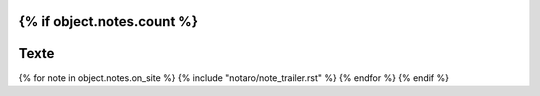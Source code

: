 {% if object.notes.count %}
-----
Texte
-----

{% for note in object.notes.on_site %}
{% include "notaro/note_trailer.rst" %}
{% endfor %}
{% endif %}



